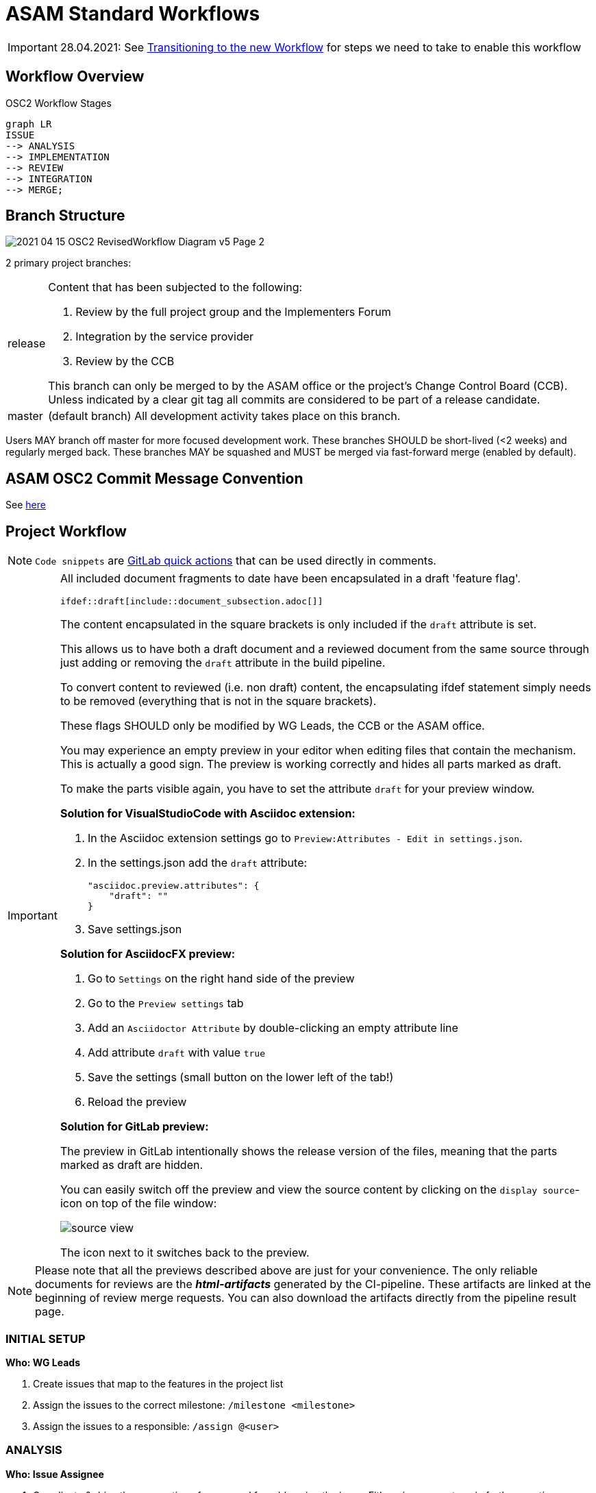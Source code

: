 = ASAM Standard Workflows

IMPORTANT: 28.04.2021: See https://code.asam.net/simulation/standard/openscenario-2.0/-/wikis/docs/git/Transitioning-to-a-new-workflow[Transitioning to the new Workflow] for steps we need to take to enable this workflow

== Workflow Overview

.OSC2 Workflow Stages
[mermaid]
....
graph LR
ISSUE
--> ANALYSIS
--> IMPLEMENTATION
--> REVIEW
--> INTEGRATION
--> MERGE;
....


== Branch Structure

image::2021-04-15_OSC2_RevisedWorkflow-Diagram_v5-Page-2.png[]

2 primary project branches:

[horizontal]
release:: Content that has been subjected to the following:

+
. Review by the full project group and the Implementers Forum
. Integration by the service provider
. Review by the CCB

+
This branch can only be merged to by the ASAM office or the project's Change Control Board (CCB). Unless indicated by a clear git tag all commits are considered to be part of a release candidate.

master:: (default branch) All development activity takes place on this branch.


Users MAY branch off master for more focused development work. These branches SHOULD be short-lived (<2 weeks) and regularly merged back. These branches MAY be squashed and MUST be merged via fast-forward merge (enabled by default).

== ASAM OSC2 Commit Message Convention

See xref:git/Commit-Guidelines.adoc[here]

== Project Workflow

NOTE: ``Code snippets`` are https://code.asam.net/help/user/project/quick_actions[GitLab quick actions] that can be used directly in comments.

[IMPORTANT]
====
All included document fragments to date have been encapsulated in a draft 'feature flag'.
[source]
----
\ifdef::draft[include::document_subsection.adoc[]]
----
The content encapsulated in the square brackets is only included if the ``draft`` attribute is set.

This allows us to have both a draft document and a reviewed document from the same source through just adding or removing the ``draft`` attribute in the build pipeline.

To convert content to reviewed (i.e. non draft) content, the encapsulating ifdef statement simply needs to be removed (everything that is not in the square brackets).

These flags SHOULD only be modified by WG Leads, the CCB or the ASAM office.

You may experience an empty preview in your editor when editing files that contain the mechanism.
This is actually a good sign. The preview is working correctly and hides all parts marked as draft.

To make the parts visible again, you have to set the attribute `draft` for your preview window.

**Solution for VisualStudioCode with Asciidoc extension:**

1. In the Asciidoc extension settings go to `Preview:Attributes - Edit in settings.json`.
2. In the settings.json add the `draft` attribute:

        "asciidoc.preview.attributes": {
            "draft": ""
        }

3. Save settings.json

**Solution for AsciidocFX preview:**

1. Go to `Settings` on the right hand side of the preview
2. Go to the `Preview settings` tab
3. Add an `Asciidoctor Attribute` by double-clicking an empty attribute line
4. Add attribute `draft` with value `true`
5. Save the settings (small button on the lower left of the tab!)
6. Reload the preview

**Solution for GitLab preview:**

The preview in GitLab intentionally shows the release version of the files, meaning that the parts marked as draft are hidden.

You can easily switch off the preview and view the source content by clicking on the `display source`-icon on top of the file window:

image::source_view.png[]

The icon next to it switches back to the preview.


====

[NOTE]
====
Please note that all the previews described above are just for your convenience.
The only reliable documents for reviews are the _**html-artifacts**_ generated by the CI-pipeline.
These artifacts are linked at the beginning of review merge requests.
You can also download the artifacts directly from the pipeline result page.
====


=== INITIAL SETUP

*Who: WG Leads*

. Create issues that map to the features in the project list
. Assign the issues to the correct milestone: ``/milestone <milestone>``
. Assign the issues to a responsible: ``/assign @<user>``



=== ANALYSIS

*Who: Issue Assignee*

. Coordinate & drive the preparation of a proposal for addressing the issue. Either via comments or in further meetings.
. ``/label ~Analysis`` to indicate this issue is being looked at and discussed.

=== IMPLEMENTATION

*Who: Issue Assignee*

. Once a proposal is ready to be implemented, begin submitting work via commits to the develop branch
. [OPTIONAL] An assignee MAY create a separate branch off of _develop_ to make it easier to keep development separate. Such a branch SHOULD be short-lived (no more than 2 weeks) to ensure progress and direction are visible to project members and that it is not too out of sync with other activities.
. Change the issue status ``/label ~Implementation`` to indicate that a proposal is being implemented for this issue

=== REVIEW



*Who: WG Lead*

. Review implementation progress of issue in WG meetings
. Once the group agrees that the feature is complete:
.. [PREREQUISITE] If a feature branch was created, it MUST have been merged to develop
.. Change the issue status ``/label ~ProjectReview``
.. Create a new branch from develop
.. Remove the encapsulating draft feature flag from the content (make sure that all other content remains within the draft flag) and commit the change.
.. Open a MR to develop, add a comment to request review by the whole project and the implementers forum: ``/request_review @all``. The MR MUST include document subsection number(s) being reviewed and a link to the lines of source code to be reviewed.

*Who: All project members & Implementers Forum*

. Submit feedback on the changes directly in the MR
* General Feedback: Submit a comment on the MR
* Content specific: Start a review in the changes tab of the MR

+
NOTE: To start a review, write a comment on a diff as normal under the Changes tab in a merge request, and then select Start a review. Click https://docs.gitlab.com/ee/user/discussions/#starting-a-review[here] for more information.

* If the review feedback requires further development work, the process restarts from the <<IMPLEMENTATION>> stage

.A demo of a review
image::ReviewExample.gif[]

*Who: CCB*

. If there are no unresolved comments or threads after two weeks the CCB ends the review.
. The MR is assigned to the service provider for integration
.. ``/assign @amuetsch``

=== INTEGRATION

. The service provider (SP) refines the content in the MR:
.. Change status to ``/label ~Integration``
* The content is adjusted to adhere to ASAM style and writing conventions
* General editorial rewrites to ensure homogeneity of content


+
IMPORTANT: Questions on content should be addressed to the original issue assignee who will be responsible for ensuring a satisfactory resolution. In the case that questions lead to significant changes to the content, the MR is reopened for review on resolution.

* On completion of the integration:
.. Create a 2nd MR from the review branch to release (same MR title)
.. Add ``/label ~CCBReview`` to both MRs
.. Both MRs MUST be set to squash commits with fast-forward merging (default).
.. Squash commit message MUST adhere to the commit conventions

=== MERGE

*Who: CCB*

. CCB performs a final review of the integrated content
* Is the original content still correctly represented?
* Are all guidelines & conventions maintained?
* Are all discussions resolved?
. CCB merges the MRs to ``develop`` and ``release``


---
### Further Repository Guidelines
- xref:git/Commit-Guidelines.adoc[Commit Message Guidelines] -  Formatting guidelines for commit messages on commits/merges to the ASAM master branches
- xref:git/Branching.adoc[Branching]
- xref:git/Forking.adoc[Forking]
- xref:tool-specific/VSCode-Guide.adoc[VSCode at ASAM]